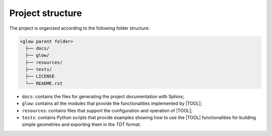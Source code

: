 =================
Project structure
=================

The project is organized according to the following folder structure:

.. code:: text

  <glow parent folder>
    ├── docs/
    ├── glow/
    ├── resources/
    ├── tests/
    ├── LICENSE
    └── README.rst


- ``docs``: contains the files for generating the project documentation with
  Sphinx;
- ``glow``: contains all the modules that provide the functionalities
  implemented by |TOOL|;
- ``resources``: contains files that support the configuration and operation
  of |TOOL|;
- ``tests``: contains Python scripts that provide examples showing how to use
  the |TOOL| functionalities for building simple geometries and exporting them
  in the *TDT* format.
